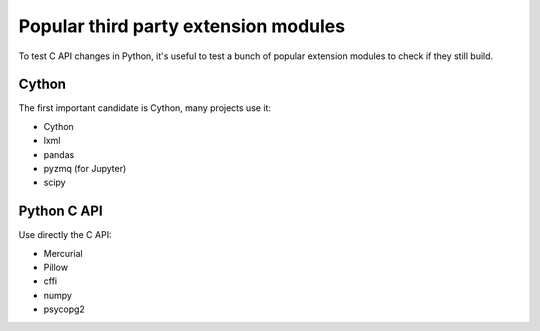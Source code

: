 +++++++++++++++++++++++++++++++++++++
Popular third party extension modules
+++++++++++++++++++++++++++++++++++++

To test C API changes in Python, it's useful to test a bunch of popular
extension modules to check if they still build.

Cython
======

The first important candidate is Cython, many projects use it:

* Cython
* lxml
* pandas
* pyzmq (for Jupyter)
* scipy

Python C API
============

Use directly the C API:

* Mercurial
* Pillow
* cffi
* numpy
* psycopg2
